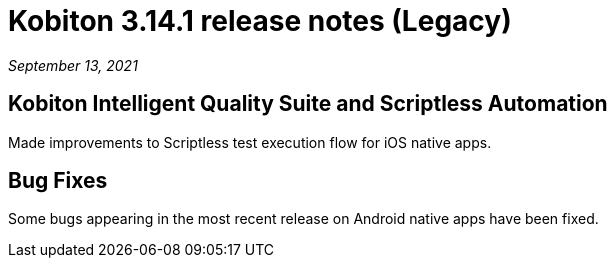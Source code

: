= Kobiton 3.14.1 release notes (Legacy)
:navtitle: Kobiton 3.14.1 release notes

_September 13, 2021_

== Kobiton Intelligent Quality Suite and Scriptless Automation

Made improvements to Scriptless test execution flow for iOS native apps.

== Bug Fixes

Some bugs appearing in the most recent release on Android native apps have been fixed.
